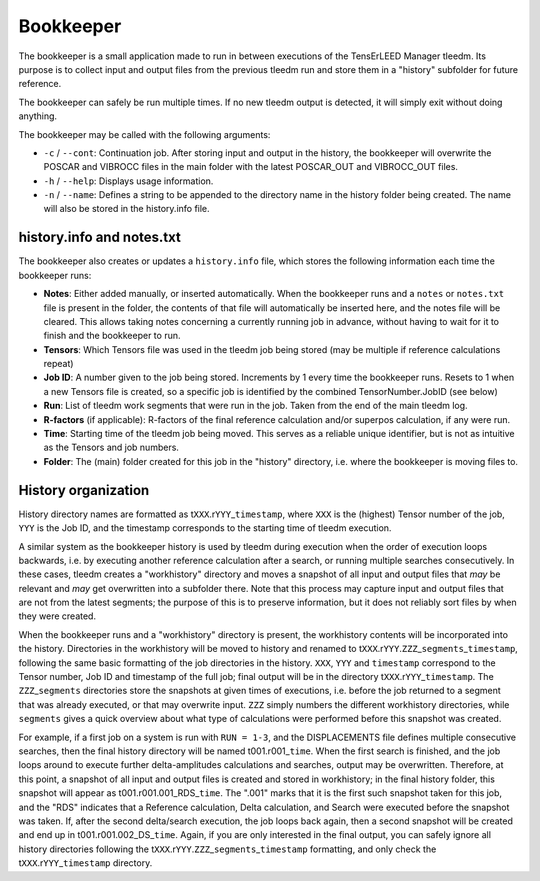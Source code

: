 .. _bookkeeper:

Bookkeeper
==========

The bookkeeper is a small application made to run in between executions 
of the TensErLEED Manager tleedm. Its purpose is to collect input and 
output files from the previous tleedm run and store them in a "history" 
subfolder for future reference.

The bookkeeper can safely be run multiple times. If no new tleedm output 
is detected, it will simply exit without doing anything.

The bookkeeper may be called with the following arguments:

-  ``-c`` / ``--cont``: Continuation job. After storing input and output in the history, the bookkeeper will overwrite the POSCAR and VIBROCC files in the main folder with the latest POSCAR_OUT and VIBROCC_OUT files.
-  ``-h`` / ``--help``: Displays usage information.
-  ``-n`` / ``--name``: Defines a string to be appended to the directory name in the history folder being created. The name will also be stored in the history.info file.

.. _history_info:

history.info and notes.txt
--------------------------

The bookkeeper also creates or updates a ``history.info`` file, which stores the following information each time 
the bookkeeper runs:

-  **Notes**: Either added manually, or inserted automatically. When the bookkeeper runs and a ``notes`` or ``notes.txt`` file is present in the folder, the contents of that file will automatically be inserted here, and the notes file will be cleared. This allows taking notes concerning a currently running job in advance, without having to wait for it to finish and the bookkeeper to run.
-  **Tensors**: Which Tensors file was used in the tleedm job being stored (may be multiple if reference calculations repeat)
-  **Job ID**: A number given to the job being stored. Increments by 1 every time the bookkeeper runs. Resets to 1 when a new Tensors file is created, so a specific job is identified by the combined TensorNumber.JobID (see below)
-  **Run**: List of tleedm work segments that were run in the job. Taken from the end of the main tleedm log.
-  **R-factors** (if applicable): R-factors of the final reference calculation and/or superpos calculation, if any were run.
-  **Time**: Starting time of the tleedm job being moved. This serves as a reliable unique identifier, but is not as intuitive as the Tensors and job numbers.
-  **Folder**: The (main) folder created for this job in the "history" directory, i.e. where the bookkeeper is moving files to.


History organization
--------------------

History directory names are formatted as t\ ``XXX``.r\ ``YYY``\ \_\ ``timestamp``, where ``XXX`` is the (highest) Tensor number of the job, ``YYY`` is the Job ID, and the timestamp corresponds to the starting time of tleedm execution.

A similar system as the bookkeeper history is used by tleedm during 
execution when the order of execution loops backwards, i.e. by executing 
another reference calculation after a search, or running multiple 
searches consecutively.
In these cases, tleedm creates a "workhistory" directory and moves a 
snapshot of all input and output files that *may* be relevant and *may* 
get overwritten into a subfolder there. Note that this process may 
capture input and output files that are not from the latest segments; 
the purpose of this is to preserve information, but it does not reliably 
sort files by when they were created.

When the bookkeeper runs and a "workhistory" directory is present, the 
workhistory contents will be incorporated into the history.
Directories in the workhistory will be moved to history and renamed to 
t\ ``XXX``.r\ ``YYY``.\ ``ZZZ``\ \_\ ``segments``\ \_\ ``timestamp``, 
following the same basic formatting of the job directories in the 
history.
``XXX``, ``YYY`` and ``timestamp`` correspond to the Tensor number, Job 
ID and timestamp of the full job; final output will be in the directory 
t\ ``XXX``.r\ ``YYY``\ \_\ ``timestamp``. The ``ZZZ``\ \_\ ``segments`` 
directories store the snapshots at given times of executions, i.e. 
before the job returned to a segment that was already executed, or that 
may overwrite input.
``ZZZ`` simply numbers the different workhistory directories, while 
``segments`` gives a quick overview about what type of calculations were 
performed before this snapshot was created.

For example, if a first job on a system is run with ``RUN = 1-3``, and 
the DISPLACEMENTS file defines multiple consecutive searches, then the 
final history directory will be named t001.r001\_\ ``time``.
When the first search is finished, and the job loops around to execute 
further delta-amplitudes calculations and searches, output may be 
overwritten. 
Therefore, at this point, a snapshot of all input and output files is 
created and stored in workhistory; in the final history folder, this 
snapshot will appear as t001.r001.001_RDS\_\ ``time``. The ".001" marks 
that it is the first such snapshot taken for this job, and the "RDS"
indicates that a Reference calculation, Delta calculation, 
and Search were executed before the snapshot was taken.
If, after the second delta/search execution, the job loops back again, 
then a second snapshot will be created and end up in t001.r001.002_DS\_\ 
``time``. Again, if you are only interested in the final output, you 
can safely ignore all history directories following the t\ ``XXX``.r\ 
``YYY``.\ ``ZZZ``\ \_\ ``segments``\ \_\ ``timestamp`` formatting, and 
only check the t\ ``XXX``.r\ ``YYY``\ \_\ ``timestamp`` directory.
